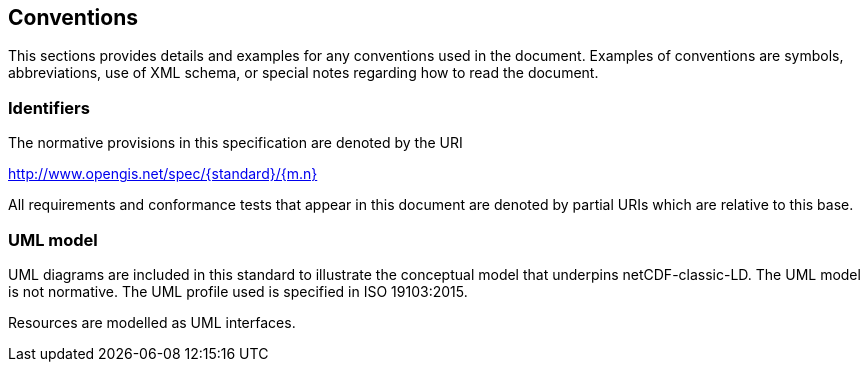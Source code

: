 == Conventions
This sections provides details and examples for any conventions used in the document. Examples of conventions are symbols, abbreviations, use of XML schema, or special notes regarding how to read the document.

=== Identifiers
The normative provisions in this specification are denoted by the URI

http://www.opengis.net/spec/{standard}/{m.n}

All requirements and conformance tests that appear in this document are denoted by partial URIs which are relative to this base.

=== UML model
UML diagrams are included in this standard to illustrate the conceptual model 
that underpins netCDF-classic-LD. 
The UML model is not normative. 
The UML profile used is specified in ISO 19103:2015.

Resources are modelled as UML interfaces.